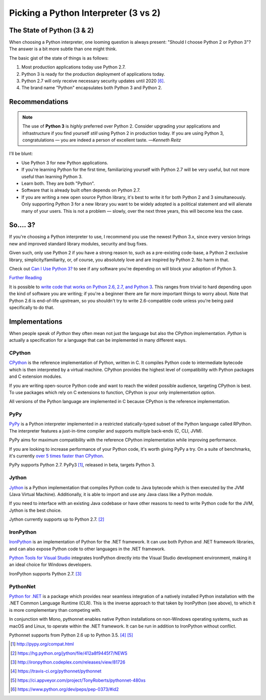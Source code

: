 

#####################################
Picking a Python Interpreter (3 vs 2)
#####################################

.. image:: /_static/photos/34484834733_5b80f65ab1_k_d.jpg

.. _which-python:


***************************
The State of Python (3 & 2)
***************************

When choosing a Python interpreter, one looming question is always present:
"Should I choose Python 2 or Python 3"? The answer is a bit more subtle than
one might think.


The basic gist of the state of things is as follows:

1. Most production applications today use Python 2.7.
2. Python 3 is ready for the production deployment of applications today.
3. Python 2.7 will only receive necessary security updates until 2020 [#pep373_eol]_.
4. The brand name "Python" encapsulates both Python 3 and Python 2.


***************
Recommendations
***************


.. note:: The use of **Python 3** is *highly* preferred over Python 2. Consider upgrading your applications and infrastructure if you find yourself *still* using Python 2 in production today. If you are using Python 3, congratulations — you are indeed a person of excellent taste.
  —*Kenneth Reitz*

I'll be blunt:

- Use Python 3 for new Python applications.
- If you're learning Python for the first time, familiarizing yourself with Python 2.7 will be very
  useful, but not more useful than learning Python 3.
- Learn both. They are both "Python".
- Software that is already built often depends on Python 2.7.
- If you are writing a new open source Python library, it's best to write it for both Python 2 and 3
  simultaneously. Only supporting Python 3 for a new library you want to be widely adopted is a
  political statement and will alienate many of your users. This is not a problem — slowly, over the next three years, this will become less the case.


*********
So.... 3?
*********

If you're choosing a Python interpreter to use, I
recommend you use the newest Python 3.x, since every version brings new and
improved standard library modules, security and bug fixes.

Given such, only use Python 2 if you have a strong reason to, such as a
pre-existing code-base, a Python 2 exclusive library, simplicity/familiarity,
or, of course, you absolutely love and are inspired by Python 2. No harm in that.

Check out `Can I Use Python 3? <https://caniusepython3.com/>`_ to see if any
software you're depending on will block your adoption of Python 3.

`Further Reading <http://wiki.python.org/moin/Python2orPython3>`_

It is possible to `write code that works on Python 2.6, 2.7, and Python 3
<https://docs.python.org/3/howto/pyporting.html>`_. This
ranges from trivial to hard depending upon the kind of software
you are writing; if you're a beginner there are far more important things to
worry about.  Note that Python 2.6 is end-of-life upstream, so you shouldn't
try to write 2.6-compatible code unless you're being paid specifically to
do that.


***************
Implementations
***************

When people speak of *Python* they often mean not just the language but also
the CPython implementation. *Python* is actually a specification for a language
that can be implemented in many different ways.

CPython
-------

`CPython <http://www.python.org>`_ is the reference implementation of Python,
written in C. It compiles Python code to intermediate bytecode which is then
interpreted by a virtual machine. CPython provides the highest
level of compatibility with Python packages and C extension modules.

If you are writing open-source Python code and want to reach the widest possible
audience, targeting CPython is best. To use packages which rely on C extensions
to function, CPython is your only implementation option.

All versions of the Python language are implemented in C because CPython is the
reference implementation.

PyPy
----

`PyPy <http://pypy.org/>`_ is a Python interpreter implemented in a restricted
statically-typed subset of the Python language called RPython. The interpreter
features a just-in-time compiler and supports multiple back-ends (C, CLI, JVM).

PyPy aims for maximum compatibility with the reference CPython implementation
while improving performance.

If you are looking to increase performance of your Python code, it's
worth giving PyPy a try. On a suite of benchmarks, it's currently `over 5 times
faster than CPython <http://speed.pypy.org/>`_.

PyPy supports Python 2.7. PyPy3 [#pypy_ver]_, released in beta, targets Python 3.

Jython
------

`Jython <http://www.jython.org/>`_ is a Python implementation that compiles
Python code to Java bytecode which is then executed by the JVM (Java Virtual Machine).
Additionally, it is able to import and use any Java class like a Python
module.

If you need to interface with an existing Java codebase or have other reasons to
need to write Python code for the JVM, Jython is the best choice.

Jython currently supports up to Python 2.7. [#jython_ver]_

IronPython
----------

`IronPython <http://ironpython.net/>`_  is an implementation of Python for the .NET
framework. It can use both Python and .NET framework libraries, and can also
expose Python code to other languages in the .NET framework.

`Python Tools for Visual Studio <http://ironpython.net/tools/>`_ integrates
IronPython directly into the Visual Studio development environment, making it
an ideal choice for Windows developers.

IronPython supports Python 2.7. [#iron_ver]_

PythonNet
---------

`Python for .NET <http://pythonnet.github.io/>`_ is a package which
provides near seamless integration of a natively installed Python
installation with the .NET Common Language Runtime (CLR).  This is the
inverse approach to that taken by IronPython (see above), to which it
is more complementary than competing with.

In conjunction with Mono, pythonnet enables native Python
installations on non-Windows operating systems, such as macOS and
Linux, to operate within the .NET framework.  It can be run in
addition to IronPython without conflict.

Pythonnet supports from Python 2.6 up to Python 3.5. [#pythonnet_ver1]_ [#pythonnet_ver2]_

.. [#pypy_ver] http://pypy.org/compat.html

.. [#jython_ver] https://hg.python.org/jython/file/412a8f9445f7/NEWS

.. [#iron_ver] http://ironpython.codeplex.com/releases/view/81726

.. [#pythonnet_ver1] https://travis-ci.org/pythonnet/pythonnet

.. [#pythonnet_ver2] https://ci.appveyor.com/project/TonyRoberts/pythonnet-480xs

.. [#pep373_eol] https://www.python.org/dev/peps/pep-0373/#id2
